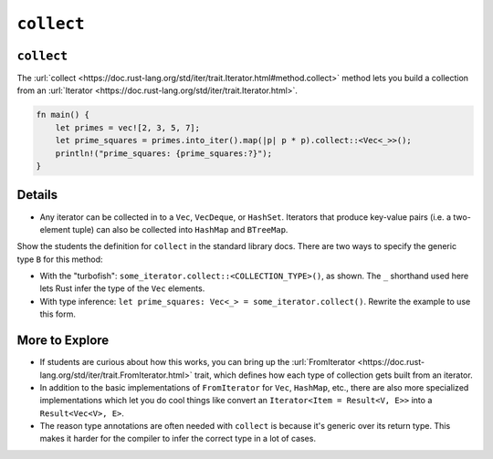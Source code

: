 =============
``collect``
=============

-------------
``collect``
-------------

The
:url:`collect <https://doc.rust-lang.org/std/iter/trait.Iterator.html#method.collect>`
method lets you build a collection from an
:url:`Iterator <https://doc.rust-lang.org/std/iter/trait.Iterator.html>`.

.. code:: rust,editable

   fn main() {
       let primes = vec![2, 3, 5, 7];
       let prime_squares = primes.into_iter().map(|p| p * p).collect::<Vec<_>>();
       println!("prime_squares: {prime_squares:?}");
   }

.. raw:: html

---------
Details
---------

-  Any iterator can be collected in to a ``Vec``, ``VecDeque``, or
   ``HashSet``. Iterators that produce key-value pairs (i.e. a
   two-element tuple) can also be collected into ``HashMap`` and
   ``BTreeMap``.

Show the students the definition for ``collect`` in the standard library
docs. There are two ways to specify the generic type ``B`` for this
method:

-  With the "turbofish": ``some_iterator.collect::<COLLECTION_TYPE>()``,
   as shown. The ``_`` shorthand used here lets Rust infer the type of
   the ``Vec`` elements.
-  With type inference:
   ``let prime_squares: Vec<_> = some_iterator.collect()``. Rewrite the
   example to use this form.

-----------------
More to Explore
-----------------

-  If students are curious about how this works, you can bring up the
   :url:`FromIterator <https://doc.rust-lang.org/std/iter/trait.FromIterator.html>`
   trait, which defines how each type of collection gets built from an
   iterator.
-  In addition to the basic implementations of ``FromIterator`` for
   ``Vec``, ``HashMap``, etc., there are also more specialized
   implementations which let you do cool things like convert an
   ``Iterator<Item = Result<V, E>>`` into a ``Result<Vec<V>, E>``.
-  The reason type annotations are often needed with ``collect`` is
   because it's generic over its return type. This makes it harder for
   the compiler to infer the correct type in a lot of cases.

.. raw:: html

